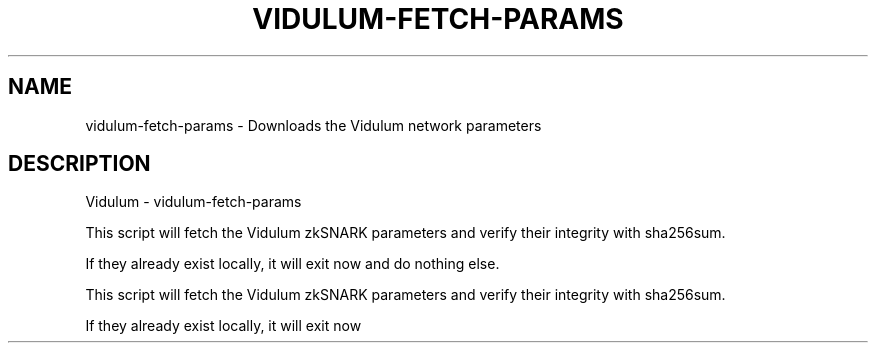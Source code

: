 .\" DO NOT MODIFY THIS FILE!  It was generated by help2man 1.47.3.
.TH VIDULUM-FETCH-PARAMS "1" "January 2017" "Vidulum - vidulum-fetch-params" "User Commands"
.SH NAME
vidulum-fetch-params \- Downloads the Vidulum network parameters
.SH DESCRIPTION
Vidulum \- vidulum-fetch\-params
.PP
This script will fetch the Vidulum zkSNARK parameters and verify their
integrity with sha256sum.
.PP
If they already exist locally, it will exit now and do nothing else.
.PP
This script will fetch the Vidulum zkSNARK parameters and verify their
integrity with sha256sum.
.PP
If they already exist locally, it will exit now